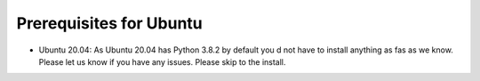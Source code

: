 
Prerequisites for Ubuntu
^^^^^^^^^^^^^^^^^^^^^^^^

* Ubuntu 20.04: As Ubuntu 20.04 has Python 3.8.2 by default you d not have to
  install anything as fas as we know. Please let us know if you have any issues.
  Please skip to the install.
